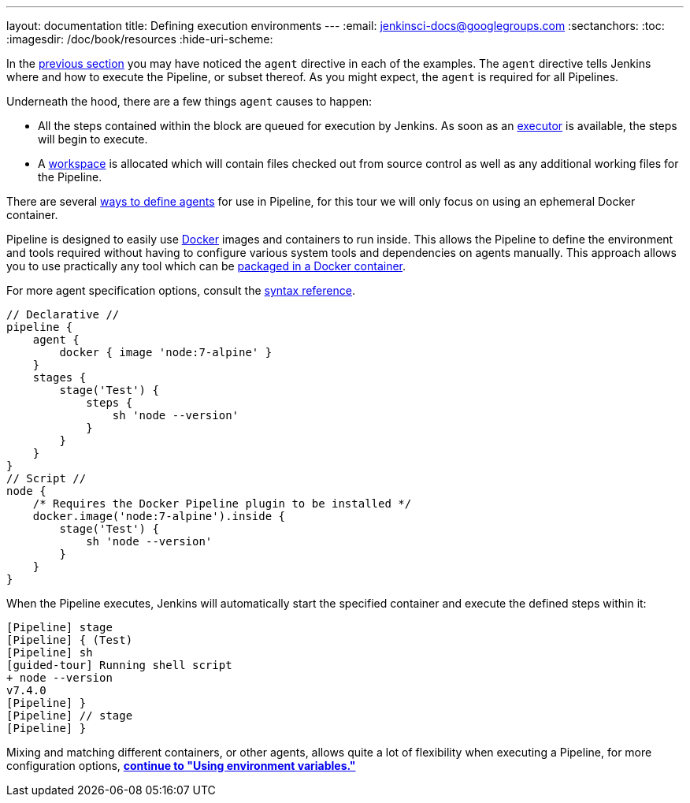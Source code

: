 ---
layout: documentation
title: Defining execution environments
---
:email: jenkinsci-docs@googlegroups.com
:sectanchors:
:toc:
:imagesdir: /doc/book/resources
:hide-uri-scheme:


In the
link:../running-multiple-steps[previous section]
you may have noticed the `agent` directive in each of the examples. The
`agent` directive tells Jenkins where and how to execute the Pipeline, or
subset thereof. As you might expect, the `agent` is required for all Pipelines.


Underneath the hood, there are a few things `agent` causes to happen:

* All the steps contained within the block are queued for execution by Jenkins.
  As soon as an <<../../book/glossary/#executor, executor>> is available, the
  steps will begin to execute.
* A <<../../book/glossary/#workspace, workspace>> is allocated which will
  contain files checked out from source control as well as any additional
  working files for the Pipeline.


There are several
link:/doc/book/pipeline/syntax#agent[ways to define agents]
for use in Pipeline, for this tour we will only focus on using an ephemeral
Docker container.

Pipeline is designed to easily use
link:https://docs.docker.com/[Docker]
images and containers to
run inside. This allows the Pipeline to define the environment
and tools required without having to configure various system tools
and dependencies on agents manually. This approach allows you to use
practically any tool which can be
link:http://hub.docker.com[packaged in a Docker container].


For more agent specification options, consult the
link:/doc/book/pipeline/syntax#agent[syntax reference].

[pipeline]
----
// Declarative //
pipeline {
    agent {
        docker { image 'node:7-alpine' }
    }
    stages {
        stage('Test') {
            steps {
                sh 'node --version'
            }
        }
    }
}
// Script //
node {
    /* Requires the Docker Pipeline plugin to be installed */
    docker.image('node:7-alpine').inside {
        stage('Test') {
            sh 'node --version'
        }
    }
}
----

When the Pipeline executes, Jenkins will automatically start the specified
container and execute the defined steps within it:

[source]
----
[Pipeline] stage
[Pipeline] { (Test)
[Pipeline] sh
[guided-tour] Running shell script
+ node --version
v7.4.0
[Pipeline] }
[Pipeline] // stage
[Pipeline] }
----

Mixing and matching different containers, or other agents, allows quite a lot
of flexibility when executing a Pipeline, for more configuration options,
**link:../environment[continue to "Using environment variables."]**
